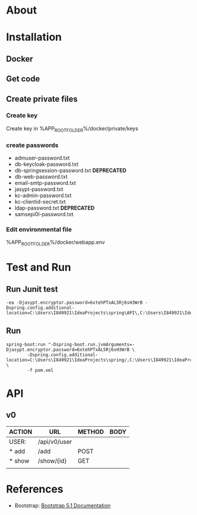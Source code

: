 #+tittle: Web Application that uses Spring Boot framework
#+LANGUAGE: EN
#+AUTHOR: MySelf.1664
#+STARTUP: overview

* About
* Installation
** Docker
** Get code
** Create private files
*** Create key
Create key in %APP_ROOT_FOLDER%/docker/private/keys
*** create passwords
+ admuser-password.txt
+ db-keycloak-password.txt
+ db-springsession-password.txt *DEPRECATED*
+ db-web-password.txt
+ email-smtp-password.txt
+ jasypt-password.txt
+ kc-admin-password.txt
+ kc-clientid-secret.txt
+ ldap-password.txt *DEPRECATED*
+ samsepi0l-password.txt

*** Edit environmental file
%APP_ROOT_FOLDER%/docker/webapp.env

* Test and Run
** Run Junit test
#+BEGIN_SRC intellij
  -ea -Djasypt.encryptor.password=6xtehPTxAL5Rj6sH3WrB -Dspring.config.additional-location=C:\Users\I849921\IdeaProjects\spring\API\,C:\Users\I849921\IdeaProjects\spring\
#+END_SRC
** Run
#+BEGIN_SRC shell
    spring-boot:run "-Dspring-boot.run.jvmArguments=-Djasypt.encryptor.password=6xtehPTxAL5Rj6sH3WrB \
		    -Dspring.config.additional-location=C:\Users\I849921\IdeaProjects\spring/,C:\Users\I849921\IdeaProjects\spring\API/" \
		    -f pom.xml
#+END_SRC

* API

** v0

| ACTION | URL          | METHOD | BODY |
|--------+--------------+--------+------|
| USER:  | /api/v0/user |        |      |
|--------+--------------+--------+------|
| * add  | /add         | POST   |      |
| * show | /show/{id}   | GET    |      |
|        |              |        |      |

* References 

+ Bootstrap: [[https://getbootstrap.com/docs/5.1/getting-started/introduction/][Bootstrap 5.1 Documentation]]


#  LocalWords:  API OpenLdap
